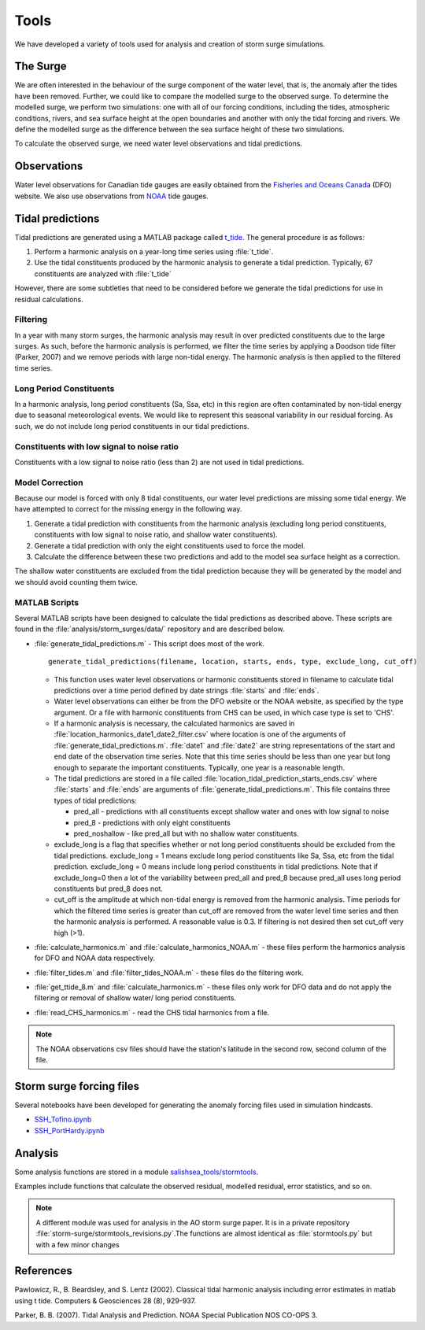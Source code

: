 .. _StormTools:

Tools
=====

We have developed a variety of tools used for analysis and creation of storm surge simulations.


The Surge
^^^^^^^^^

We are often interested in the behaviour of the surge component of the water level, that is, the anomaly after the tides have been removed.
Further, we could like to compare the modelled surge to the observed surge.
To determine the modelled surge, we perform two simulations: one with all of our forcing conditions, including the tides, atmospheric conditions, rivers, and sea surface height at the open boundaries and another with only the tidal forcing and rivers.
We define the modelled surge as the difference between the sea surface height of these two simulations.

To calculate the observed surge, we need water level observations and tidal predictions.


Observations
^^^^^^^^^^^^^

Water level observations for Canadian tide gauges are easily obtained from the `Fisheries and Oceans Canada`_ (DFO) website.
We also use observations from `NOAA`_ tide gauges.


.. _Fisheries and Oceans Canada: http://www.meds-sdmm.dfo-mpo.gc.ca/isdm-gdsi/twl-mne/maps-cartes/inventory-inventaire-eng.asp

.. _NOAA: http://tidesandcurrents.noaa.gov/stations.html?type=Water+Levels

Tidal predictions
^^^^^^^^^^^^^^^^^^

Tidal predictions are generated using a MATLAB package called `t_tide`_.
The general procedure is as follows:

1. Perform a harmonic analysis on a year-long time series using :file:`t_tide`.
2. Use the tidal constituents produced by the harmonic analysis to generate a tidal prediction. Typically, 67 constituents are analyzed with :file:`t_tide`

However, there are some subtleties that need to be considered before we generate the tidal predictions for use in residual calculations.

.. _t_tide: http://www.eos.ubc.ca/~rich/#T_Tide

Filtering
~~~~~~~~~~~~~~~~~

In a year with many storm surges, the harmonic analysis may result in over predicted constituents due to the large surges.
As such, before the harmonic analysis is performed, we filter the time series by applying a Doodson tide filter (Parker, 2007) and we remove periods with large non-tidal energy.
The harmonic analysis is then applied to the filtered time series.

Long Period Constituents
~~~~~~~~~~~~~~~~~~~~~~~~

In a harmonic analysis, long period constituents (Sa, Ssa, etc) in this region are often contaminated by non-tidal energy due to seasonal meteorological events. We would like to represent this seasonal variability in our residual forcing. As such, we do not include long period constituents in our tidal predictions.

Constituents with low signal to noise ratio
~~~~~~~~~~~~~~~~~~~~~~~~~~~~~~~~~~~~~~~~~~~

Constituents with a low signal to noise ratio (less than 2) are not used in tidal predictions.


Model Correction
~~~~~~~~~~~~~~~~~

Because our model is forced with only 8 tidal constituents, our water level predictions are missing some tidal energy.
We have attempted to correct for the missing energy in the following way.

1. Generate a tidal prediction with constituents from the harmonic analysis (excluding long period constituents, constituents with low signal to noise ratio, and shallow water constituents).
2. Generate a tidal prediction with only the eight constituents used to force the model.
3. Calculate the difference between these two predictions and add to the model sea surface height as a correction.

The shallow water constituents are excluded from the tidal prediction because they will be generated by the model and we should avoid counting them twice.


MATLAB Scripts
~~~~~~~~~~~~~~~

Several MATLAB scripts have been designed to calculate the tidal predictions as described above.
These scripts are found in the :file:`analysis/storm_surges/data/` repository and are described below.

* :file:`generate_tidal_predictions.m` - This script does most of the work. ::

   generate_tidal_predictions(filename, location, starts, ends, type, exclude_long, cut_off)

  - This function uses water level observations or harmonic constituents stored in filename to calculate tidal predictions over a time period defined by date strings :file:`starts` and :file:`ends`.
  - Water level observations can either be from the DFO website or the NOAA website, as specified by the type argument. Or a file with harmonic constituents from CHS can be used, in which case type is set to 'CHS'.
  - If a harmonic analysis is necessary, the calculated harmonics are saved in :file:`location_harmonics_date1_date2_filter.csv` where location is one of the arguments of :file:`generate_tidal_predictions.m`. :file:`date1` and :file:`date2` are string representations of the start and end date of the observation time series. Note that this time series should be less than one year but long enough to separate the important constituents. Typically, one year is a reasonable length.
  - The tidal predictions are stored in  a file called :file:`location_tidal_prediction_starts_ends.csv` where :file:`starts` and :file:`ends` are arguments of :file:`generate_tidal_predictions.m`. This file contains three types of tidal predictions:

    + pred_all - predictions with all constituents except shallow water and ones with low signal to noise
    + pred_8 - predictions with only eight constituents
    + pred_noshallow - like pred_all but with no shallow water constituents.

  - exclude_long is a flag that specifies whether or not long period constituents should be excluded from the tidal predictions. exclude_long = 1 means exclude long period constituents like Sa, Ssa, etc from the tidal prediction. exclude_long = 0 means include long period constituents in tidal predictions. Note that if exclude_long=0 then a lot of the variability between pred_all and pred_8 because pred_all uses long period constituents but pred_8 does not.

  - cut_off is the amplitude at which non-tidal energy is removed from the harmonic analysis. Time periods for which the filtered time series is greater than cut_off are removed from the water level time series and then the harmonic analysis is performed. A reasonable value is 0.3. If filtering is not desired then set cut_off very high (>1).

* :file:`calculate_harmonics.m` and :file:`calculate_harmonics_NOAA.m` - these files perform the harmonics analysis for DFO and NOAA data respectively.
* :file:`filter_tides.m` and :file:`filter_tides_NOAA.m` - these files do the filtering work.
* :file:`get_ttide_8.m` and :file:`calculate_harmonics.m` - these files only work for DFO data and do not apply the filtering or removal of shallow water/ long period constituents.
* :file:`read_CHS_harmonics.m` - read the CHS tidal harmonics from a file.


.. note::

  The NOAA observations csv files should have the station's latitude in the second row, second column of the file.


Storm surge forcing files
^^^^^^^^^^^^^^^^^^^^^^^^^^

Several notebooks have been developed for generating the anomaly forcing files used in simulation hindcasts.

* `SSH_Tofino.ipynb`_
* `SSH_PortHardy.ipynb`_

.. _SSH_Tofino.ipynb: http://nbviewer.ipython.org/urls/bitbucket.org/salishsea/tools/raw/tip/I_ForcingFiles/OBC/SSH_Tofino.ipynb

.. _SSH_PortHardy.ipynb: http://nbviewer.ipython.org/urls/bitbucket.org/salishsea/tools/raw/tip/I_ForcingFiles/OBC/SSH_PortHardy.ipynb


Analysis
^^^^^^^^^

Some analysis functions are stored in a module `salishsea_tools/stormtools`_.

.. _salishsea_tools/stormtools: http://salishsea-meopar-tools.readthedocs.org/en/latest/SalishSeaTools/salishsea-tools.html#module-stormtools

Examples include functions that calculate the observed residual, modelled residual, error statistics, and so on.

.. note::

  A different module was used for analysis in the AO storm surge paper. It is in a private repository :file:`storm-surge/stormtools_revisions.py`.The functions are almost identical as :file:`stormtools.py` but with a few minor changes

References
^^^^^^^^^^
Pawlowicz, R., B. Beardsley, and S. Lentz (2002). Classical tidal harmonic analysis including error estimates in matlab using t tide. Computers & Geosciences 28 (8), 929-937.

Parker, B. B. (2007). Tidal Analysis and Prediction. NOAA Special Publication  NOS CO-OPS 3.
